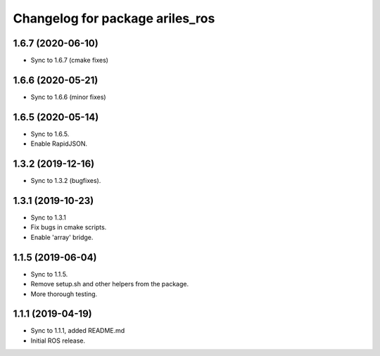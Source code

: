 ^^^^^^^^^^^^^^^^^^^^^^^^^^^^^^^^
Changelog for package ariles_ros
^^^^^^^^^^^^^^^^^^^^^^^^^^^^^^^^

1.6.7 (2020-06-10)
------------------

* Sync to 1.6.7 (cmake fixes)


1.6.6 (2020-05-21)
------------------

* Sync to 1.6.6 (minor fixes)


1.6.5 (2020-05-14)
------------------

* Sync to 1.6.5.
* Enable RapidJSON.


1.3.2 (2019-12-16)
------------------

* Sync to 1.3.2 (bugfixes).


1.3.1 (2019-10-23)
------------------
* Sync to 1.3.1
* Fix bugs in cmake scripts.
* Enable 'array' bridge.


1.1.5 (2019-06-04)
------------------
* Sync to 1.1.5.
* Remove setup.sh and other helpers from the package.
* More thorough testing.


1.1.1 (2019-04-19)
------------------
* Sync to 1.1.1, added README.md
* Initial ROS release.
